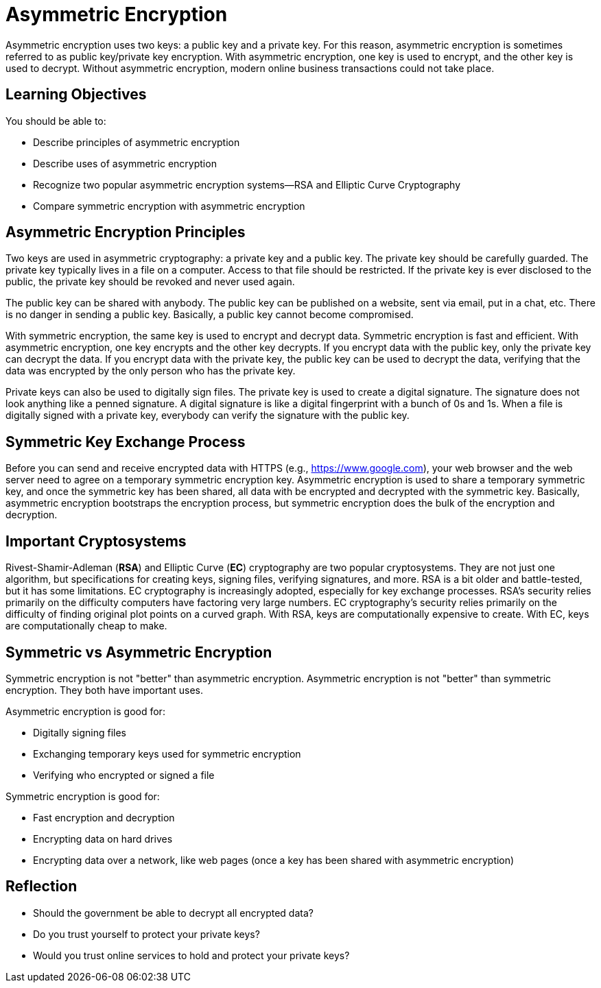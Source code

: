 = Asymmetric Encryption

Asymmetric encryption uses two keys: a public key and a private key. For this reason, asymmetric encryption is sometimes referred to as public key/private key encryption. With asymmetric encryption, one key is used to encrypt, and the other key is used to decrypt. Without asymmetric encryption, modern online business transactions could not take place.

== Learning Objectives

You should be able to:

* Describe principles of asymmetric encryption
* Describe uses of asymmetric encryption
* Recognize two popular asymmetric encryption systems--RSA and Elliptic Curve Cryptography
* Compare symmetric encryption with asymmetric encryption

== Asymmetric Encryption Principles

Two keys are used in asymmetric cryptography: a private key and a public key. The private key should be carefully guarded. The private key typically lives in a file on a computer. Access to that file should be restricted. If the private key is ever disclosed to the public, the private key should be revoked and never used again.

The public key can be shared with anybody. The public key can be published on a website, sent via email, put in a chat, etc. There is no danger in sending a public key. Basically, a public key cannot become compromised.

With symmetric encryption, the same key is used to encrypt and decrypt data. Symmetric encryption is fast and efficient. With asymmetric encryption, one key encrypts and the other key decrypts. If you encrypt data with the public key, only the private key can decrypt the data. If you encrypt data with the private key, the public key can be used to decrypt the data, verifying that the data was encrypted by the only person who has the private key.

Private keys can also be used to digitally sign files. The private key is used to create a digital signature. The signature does not look anything like a penned signature. A digital signature is like a digital fingerprint with a bunch of 0s and 1s. When a file is digitally signed with a private key, everybody can verify the signature with the public key.

== Symmetric Key Exchange Process

Before you can send and receive encrypted data with HTTPS (e.g., https://www.google.com), your web browser and the web server need to agree on a temporary symmetric encryption key. Asymmetric encryption is used to share a temporary symmetric key, and once the symmetric key has been shared, all data with be encrypted and decrypted with the symmetric key. Basically, asymmetric encryption bootstraps the encryption process, but symmetric encryption does the bulk of the encryption and decryption.

== Important Cryptosystems

Rivest-Shamir-Adleman (*RSA*) and Elliptic Curve (*EC*) cryptography are two popular cryptosystems. They are not just one algorithm, but specifications for creating keys, signing files, verifying signatures, and more. RSA is a bit older and battle-tested, but it has some limitations. EC cryptography is increasingly adopted, especially for key exchange processes. RSA's security relies primarily on the difficulty computers have factoring very large numbers. EC cryptography's security relies primarily on the difficulty of finding original plot points on a curved graph. With RSA, keys are computationally expensive to create. With EC, keys are computationally cheap to make.

== Symmetric vs Asymmetric Encryption

Symmetric encryption is not "better" than asymmetric encryption. Asymmetric encryption is not "better" than symmetric encryption. They both have important uses.

Asymmetric encryption is good for:

* Digitally signing files
* Exchanging temporary keys used for symmetric encryption
* Verifying who encrypted or signed a file

Symmetric encryption is good for:

* Fast encryption and decryption
* Encrypting data on hard drives
* Encrypting data over a network, like web pages (once a key has been shared with asymmetric encryption)

== Reflection

* Should the government be able to decrypt all encrypted data?
* Do you trust yourself to protect your private keys?
* Would you trust online services to hold and protect your private keys?

